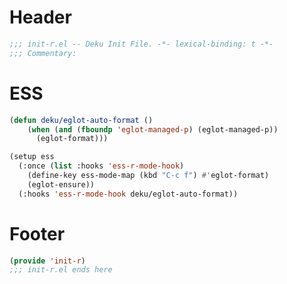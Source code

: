 * Header
#+begin_src emacs-lisp
;;; init-r.el -- Deku Init File. -*- lexical-binding: t -*-
;;; Commentary:

#+end_src

* ESS
#+begin_src emacs-lisp
  (defun deku/eglot-auto-format ()
      (when (and (fboundp 'eglot-managed-p) (eglot-managed-p))
        (eglot-format)))

  (setup ess
    (:once (list :hooks 'ess-r-mode-hook)
      (define-key ess-mode-map (kbd "C-c f") #'eglot-format)
      (eglot-ensure))
    (:hooks 'ess-r-mode-hook deku/eglot-auto-format))
#+end_src

* Footer
#+begin_src emacs-lisp
(provide 'init-r)
;;; init-r.el ends here
#+end_src
